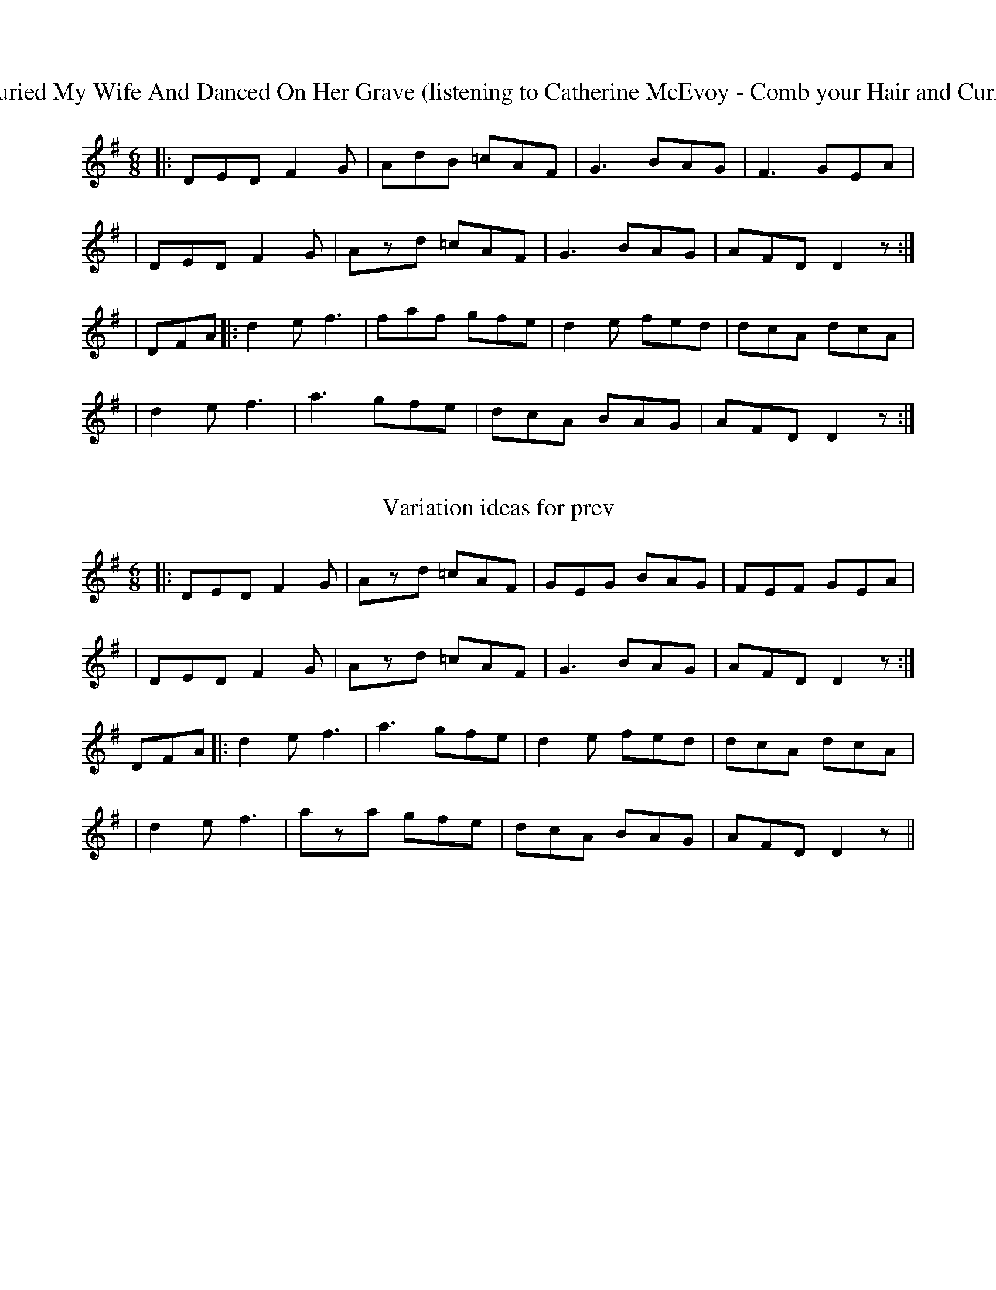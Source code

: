 X: 3
T: I Buried My Wife And Danced On Her Grave (listening to Catherine McEvoy - Comb your Hair and Curl It)
R: jig
M: 6/8
L: 1/8
K: Dmix
|:DED F2 G|AdB =cAF|G3 BAG|F3 GEA|
|DED F2 G|Azd =cAF|G3 BAG| AFD D2 z:|
|DFA ||:d2e f3|faf gfe|d2e fed|dcA dcA|
| d2e f3|a3 gfe|dcA BAG| AFD D2 z:|

X: 4
T: Variation ideas for prev
R: jig
M: 6/8
L: 1/8
K: Dmix
|:DED F2 G|Azd =cAF|GEG BAG|FEF GEA|
|DED F2 G|Azd =cAF|G3 BAG| AFD D2 z:|
DFA |:d2e f3|a3 gfe|d2e fed|dcA dcA|
| d2e f3|aza gfe|dcA BAG| AFD D2 z||
